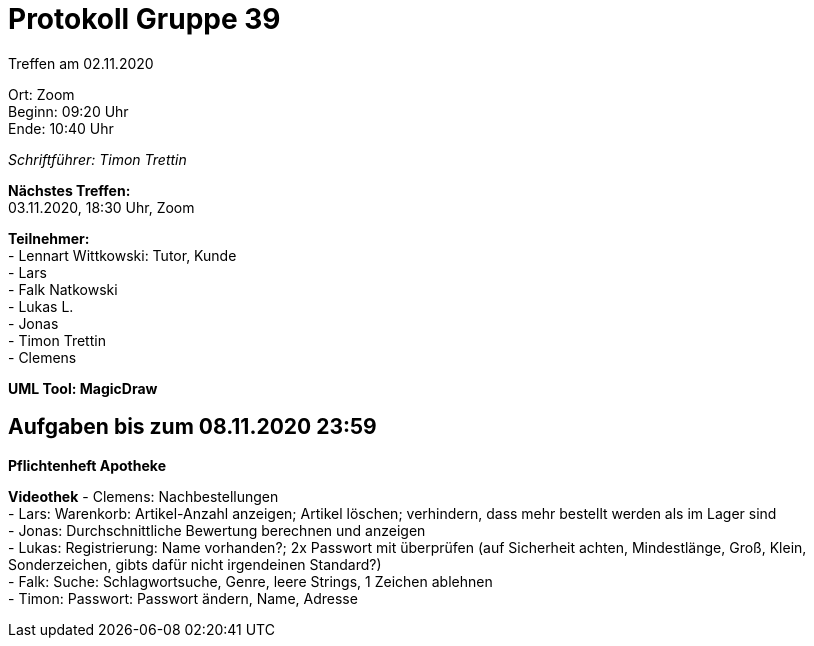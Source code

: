 = Protokoll Gruppe 39

Treffen am 02.11.2020

Ort:      Zoom +
Beginn:   09:20 Uhr +
Ende:     10:40 Uhr

__Schriftführer: Timon Trettin__

*Nächstes Treffen:* +
03.11.2020, 18:30 Uhr, Zoom

*Teilnehmer:* +
- Lennart Wittkowski: Tutor, Kunde +
- Lars +
- Falk Natkowski +
- Lukas L. +
- Jonas +
- Timon Trettin +
- Clemens +

*UML Tool: MagicDraw*

== Aufgaben bis zum 08.11.2020 23:59

*Pflichtenheft Apotheke*

*Videothek*
- Clemens: Nachbestellungen +
- Lars: Warenkorb: Artikel-Anzahl anzeigen; Artikel löschen; verhindern, dass mehr bestellt werden als im Lager sind +
- Jonas: Durchschnittliche Bewertung berechnen und anzeigen +
- Lukas: Registrierung: Name vorhanden?; 2x Passwort mit überprüfen (auf Sicherheit achten, Mindestlänge, Groß, Klein, Sonderzeichen, gibts dafür nicht irgendeinen Standard?) +
- Falk: Suche: Schlagwortsuche, Genre, leere Strings, 1 Zeichen ablehnen +
- Timon: Passwort: Passwort ändern, Name, Adresse +

